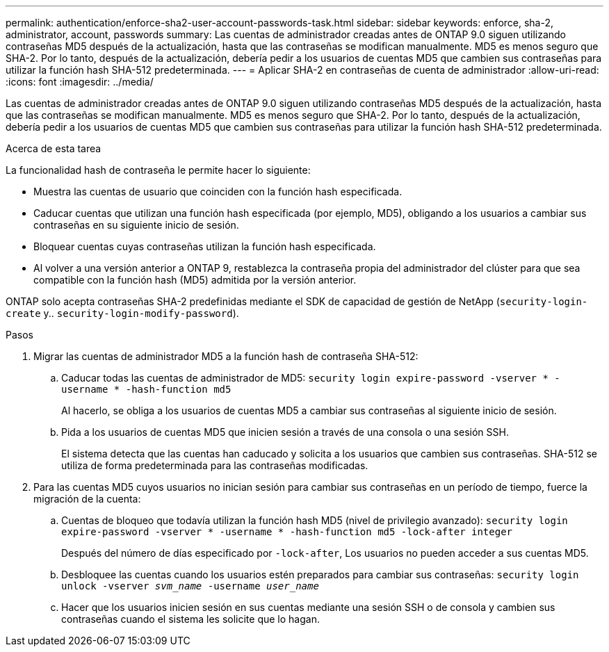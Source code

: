 ---
permalink: authentication/enforce-sha2-user-account-passwords-task.html 
sidebar: sidebar 
keywords: enforce, sha-2, administrator, account, passwords 
summary: Las cuentas de administrador creadas antes de ONTAP 9.0 siguen utilizando contraseñas MD5 después de la actualización, hasta que las contraseñas se modifican manualmente. MD5 es menos seguro que SHA-2. Por lo tanto, después de la actualización, debería pedir a los usuarios de cuentas MD5 que cambien sus contraseñas para utilizar la función hash SHA-512 predeterminada. 
---
= Aplicar SHA-2 en contraseñas de cuenta de administrador
:allow-uri-read: 
:icons: font
:imagesdir: ../media/


[role="lead"]
Las cuentas de administrador creadas antes de ONTAP 9.0 siguen utilizando contraseñas MD5 después de la actualización, hasta que las contraseñas se modifican manualmente. MD5 es menos seguro que SHA-2. Por lo tanto, después de la actualización, debería pedir a los usuarios de cuentas MD5 que cambien sus contraseñas para utilizar la función hash SHA-512 predeterminada.

.Acerca de esta tarea
La funcionalidad hash de contraseña le permite hacer lo siguiente:

* Muestra las cuentas de usuario que coinciden con la función hash especificada.
* Caducar cuentas que utilizan una función hash especificada (por ejemplo, MD5), obligando a los usuarios a cambiar sus contraseñas en su siguiente inicio de sesión.
* Bloquear cuentas cuyas contraseñas utilizan la función hash especificada.
* Al volver a una versión anterior a ONTAP 9, restablezca la contraseña propia del administrador del clúster para que sea compatible con la función hash (MD5) admitida por la versión anterior.


ONTAP solo acepta contraseñas SHA-2 predefinidas mediante el SDK de capacidad de gestión de NetApp (`security-login-create` y.. `security-login-modify-password`).

.Pasos
. Migrar las cuentas de administrador MD5 a la función hash de contraseña SHA-512:
+
.. Caducar todas las cuentas de administrador de MD5: `security login expire-password -vserver * -username * -hash-function md5`
+
Al hacerlo, se obliga a los usuarios de cuentas MD5 a cambiar sus contraseñas al siguiente inicio de sesión.

.. Pida a los usuarios de cuentas MD5 que inicien sesión a través de una consola o una sesión SSH.
+
El sistema detecta que las cuentas han caducado y solicita a los usuarios que cambien sus contraseñas. SHA-512 se utiliza de forma predeterminada para las contraseñas modificadas.



. Para las cuentas MD5 cuyos usuarios no inician sesión para cambiar sus contraseñas en un período de tiempo, fuerce la migración de la cuenta:
+
.. Cuentas de bloqueo que todavía utilizan la función hash MD5 (nivel de privilegio avanzado): `security login expire-password -vserver * -username * -hash-function md5 -lock-after integer`
+
Después del número de días especificado por `-lock-after`, Los usuarios no pueden acceder a sus cuentas MD5.

.. Desbloquee las cuentas cuando los usuarios estén preparados para cambiar sus contraseñas: `security login unlock -vserver _svm_name_ -username _user_name_`
.. Hacer que los usuarios inicien sesión en sus cuentas mediante una sesión SSH o de consola y cambien sus contraseñas cuando el sistema les solicite que lo hagan.



